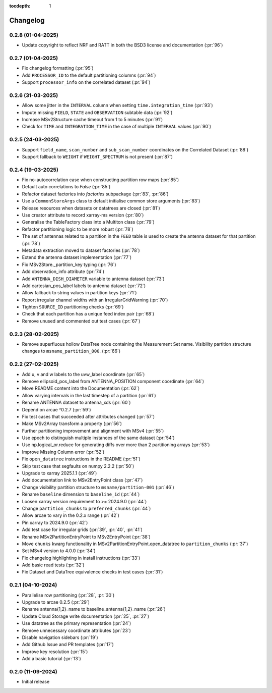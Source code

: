 :tocdepth: 1

Changelog
=========

0.2.8 (01-04-2025)
------------------
* Update copyright to reflect NRF and RATT in
  both the BSD3 license and documentation (:pr:`96`)

0.2.7 (01-04-2025)
------------------
* Fix changelog formatting (:pr:`95`)
* Add ``PROCESSOR_ID`` to the default partitioning columns (:pr:`94`)
* Support ``processor_info`` on the correlated dataset (:pr:`94`)

0.2.6 (31-03-2025)
------------------
* Allow some jitter in the ``INTERVAL`` column when setting ``time.integration_time`` (:pr:`93`)
* Impute missing ``FIELD``, ``STATE`` and ``OBSERVATION`` subtable data (:pr:`92`)
* Increase MSv2Structure cache timeout from 1 to 5 minutes (:pr:`91`)
* Check for ``TIME`` and ``INTEGRATION_TIME`` in the case of multiple ``INTERVAL`` values (:pr:`90`)

0.2.5 (24-03-2025)
------------------
* Support ``field_name``, ``scan_number`` and ``sub_scan_number`` coordinates
  on the Correlated Dataset  (:pr:`88`)
* Support fallback to ``WEIGHT`` if ``WEIGHT_SPECTRUM`` is not present (:pr:`87`)

0.2.4 (19-03-2025)
------------------
* Fix no-autocorrelation case when constructing partition row maps (:pr:`85`)
* Default auto correlations to `False` (:pr:`85`)
* Refactor dataset factories into `factories` subpackage (:pr:`83`, :pr:`86`)
* Use a ``CommonStoreArgs`` class to default initialise common store arguments (:pr:`83`)
* Release resources when datasets or datatrees are closed (:pr:`81`)
* Use creator attribute to record xarray-ms version (:pr:`80`)
* Generalise the TableFactory class into a Multiton class (:pr:`79`)
* Refactor partitioning logic to be more robust (:pr:`78`)
* The set of antennas related to a partition in the ``FEED`` table is
  used to create the antenna dataset for that partition (:pr:`78`)
* Metadata extraction moved to dataset factories (:pr:`78`)
* Extend the antenna dataset implementation (:pr:`77`)
* Fix MSv2Store._partition_key typing (:pr:`76`)
* Add observation_info attribute (:pr:`74`)
* Add ``ANTENNA_DISH_DIAMETER`` variable to antenna dataset (:pr:`73`)
* Add cartesian_pos_label labels to antenna dataset (:pr:`72`)
* Allow fallback to string values in partition keys (:pr:`71`)
* Report irregular channel widths with an IrregularGridWarning (:pr:`70`)
* Tighten ``SOURCE_ID`` partitioning checks (:pr:`69`)
* Check that each partition has a unique feed index pair (:pr:`68`)
* Remove unused and commented out test cases (:pr:`67`)


0.2.3 (28-02-2025)
------------------
* Remove superfluous hollow DataTree node containing the Measurement Set name.
  Visibility partition structure changes to ``msname_partition_000``. (:pr:`66`)

0.2.2 (27-02-2025)
------------------
* Add u, v and w labels to the uvw_label coordinate (:pr:`65`)
* Remove ellipsoid_pos_label from ANTENNA_POSITION component coordinate (:pr:`64`)
* Move README content into the Documentation (:pr:`62`)
* Allow varying intervals in the last timestep of a partition (:pr:`61`)
* Rename ANTENNA dataset to antenna_xds (:pr:`60`)
* Depend on arcae ^0.2.7 (:pr:`59`)
* Fix test cases that succeeded after attributes changed (:pr:`57`)
* Make MSv2Array transform a property (:pr:`56`)
* Further partitioning improvement and alignment with MSv4 (:pr:`55`)
* Use epoch to distinguish multiple instances of the same dataset (:pr:`54`)
* Use np.logical_or.reduce for generating diffs over more than 2 partitioning arrays (:pr:`53`)
* Improve Missing Column error (:pr:`52`)
* Fix ``open_datatree`` instructions in the README (:pr:`51`)
* Skip test case that segfaults on numpy 2.2.2 (:pr:`50`)
* Upgrade to xarray 2025.1.1 (:pr:`49`)
* Add documentation link to MSv2EntryPoint class (:pr:`47`)
* Change visibility partition structure to ``msname/partition-001`` (:pr:`46`)
* Rename ``baseline`` dimension to ``baseline_id`` (:pr:`44`)
* Loosen xarray version requirement to \>= 2024.9.0 (:pr:`44`)
* Change ``partition_chunks`` to ``preferred_chunks`` (:pr:`44`)
* Allow arcae to vary in the 0.2.x range (:pr:`42`)
* Pin xarray to 2024.9.0 (:pr:`42`)
* Add test case for irregular grids (:pr:`39`, :pr:`40`, :pr:`41`)
* Rename MSv2PartitionEntryPoint to MSv2EntryPoint (:pr:`38`)
* Move ``chunks`` kwarg functionality in MSv2PartitionEntryPoint.open_datatree
  to ``partition_chunks`` (:pr:`37`)
* Set MSv4 version to 4.0.0 (:pr:`34`)
* Fix changelog highlighting in install instructions (:pr:`33`)
* Add basic read tests (:pr:`32`)
* Fix Dataset and DataTree equivalence checks in test cases (:pr:`31`)

0.2.1 (04-10-2024)
------------------
* Parallelise row partitioning (:pr:`28`, :pr:`30`)
* Upgrade to arcae 0.2.5 (:pr:`29`)
* Rename antenna{1,2}_name to baseline_antenna{1,2}_name (:pr:`26`)
* Update Cloud Storage write documentation (:pr:`25`, :pr:`27`)
* Use datatree as the primary representation (:pr:`24`)
* Remove unnecessary coordinate attributes (:pr:`23`)
* Disable navigation sidebars (:pr:`19`)
* Add Github Issue and PR templates (:pr:`17`)
* Improve key resolution (:pr:`15`)
* Add a basic tutorial (:pr:`13`)

0.2.0 (11-09-2024)
------------------

* Initial release
